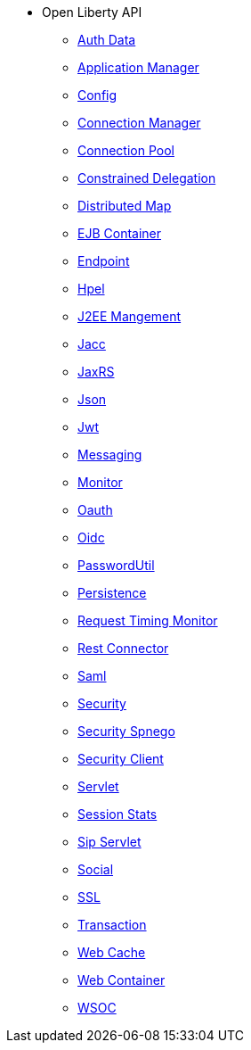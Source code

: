 * Open Liberty API
  ** xref:javadoc/apis/authData.adoc[Auth Data]
  ** xref:javadoc/apis/basics.adoc[Application Manager]
  ** xref:javadoc/apis/config.adoc[Config]
  ** xref:javadoc/apis/connectionmanager.adoc[Connection Manager]
  ** xref:javadoc/apis/connectionpool.adoc[Connection Pool]
  ** xref:javadoc/apis/constrainedDelegation.adoc[Constrained Delegation]
  ** xref:javadoc/apis/distributedMap.adoc[Distributed Map]
  ** xref:javadoc/apis/ejbcontainer.adoc[EJB Container]
  ** xref:javadoc/apis/endpoint.adoc[Endpoint]
  ** xref:javadoc/apis/hpel.adoc[Hpel]
  ** xref:javadoc/apis/j2eemanagement.adoc[J2EE Mangement]
  ** xref:javadoc/apis/jacc.adoc[Jacc]
  ** xref:javadoc/apis/jaxrs20.adoc[JaxRS]
  ** xref:javadoc/apis/json.adoc[Json]
  ** xref:javadoc/apis/jwt.adoc[Jwt]
  ** xref:javadoc/apis/messaging.adoc[Messaging]
  ** xref:javadoc/apis/monitor.adoc[Monitor]
  ** xref:javadoc/apis/oauth.adoc[Oauth]
  ** xref:javadoc/apis/oidc.adoc[Oidc]
  ** xref:javadoc/apis/passwordUtil.adoc[PasswordUtil]
  ** xref:javadoc/apis/persistence.adoc[Persistence]
  ** xref:javadoc/apis/requestTimingMonitor.adoc[Request Timing Monitor]
  ** xref:javadoc/apis/restConnector.adoc[Rest Connector]
  ** xref:javadoc/apis/saml20.adoc[Saml]
  ** xref:javadoc/apis/security.adoc[Security]
  ** xref:javadoc/apis/security.spnego.adoc[Security Spnego]
  ** xref:javadoc/apis/securityClient.adoc[Security Client]
  ** xref:javadoc/apis/servlet.adoc[Servlet]
  ** xref:javadoc/apis/sessionstats.adoc[Session Stats]
  ** xref:javadoc/apis/sipServlet.adoc[Sip Servlet]
  ** xref:javadoc/apis/social.adoc[Social]
  ** xref:javadoc/apis/ssl.adoc[SSL]
  ** xref:javadoc/apis/transaction.adoc[Transaction]
  ** xref:javadoc/apis/webCache.adoc[Web Cache]
  ** xref:javadoc/apis/webcontainer.security.app.adoc[Web Container]
  ** xref:javadoc/apis/wsoc.adoc[WSOC]